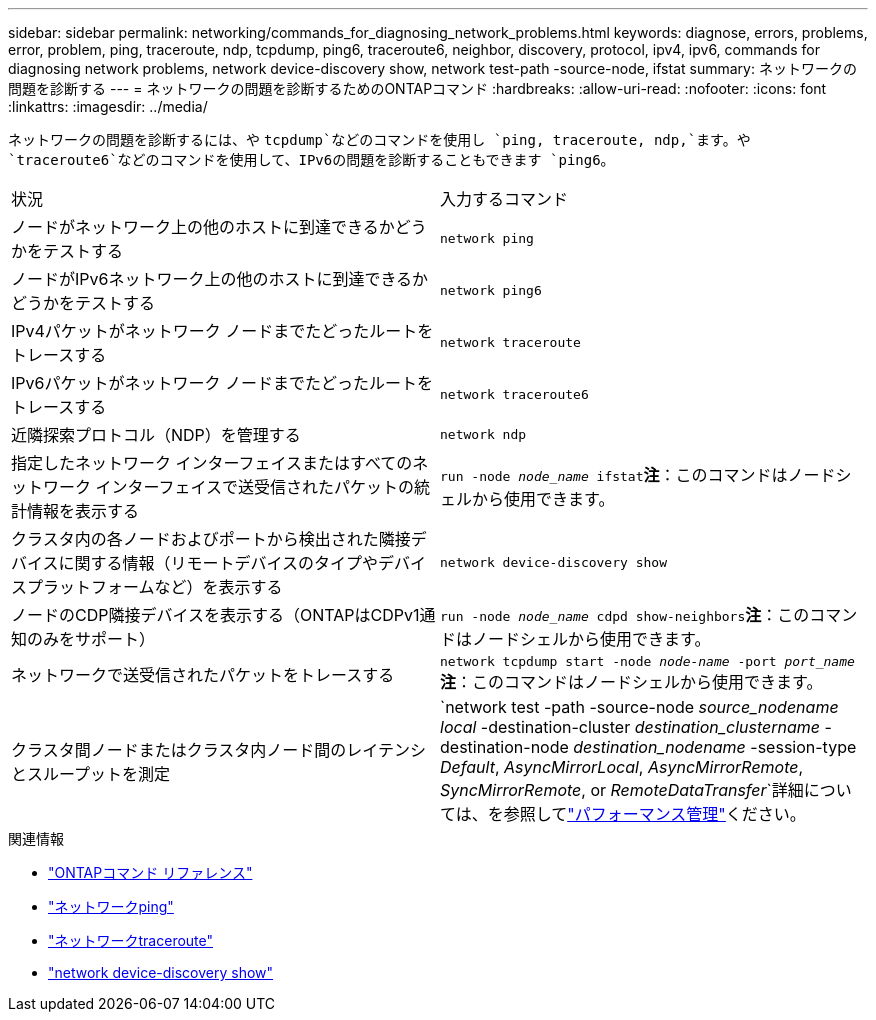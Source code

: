 ---
sidebar: sidebar 
permalink: networking/commands_for_diagnosing_network_problems.html 
keywords: diagnose, errors, problems, error, problem, ping, traceroute, ndp, tcpdump, ping6, traceroute6, neighbor, discovery, protocol, ipv4, ipv6, commands for diagnosing network problems, network device-discovery show, network test-path -source-node, ifstat 
summary: ネットワークの問題を診断する 
---
= ネットワークの問題を診断するためのONTAPコマンド
:hardbreaks:
:allow-uri-read: 
:nofooter: 
:icons: font
:linkattrs: 
:imagesdir: ../media/


[role="lead"]
ネットワークの問題を診断するには、や `tcpdump`などのコマンドを使用し `ping, traceroute, ndp,`ます。や `traceroute6`などのコマンドを使用して、IPv6の問題を診断することもできます `ping6`。

|===


| 状況 | 入力するコマンド 


| ノードがネットワーク上の他のホストに到達できるかどうかをテストする | `network ping` 


| ノードがIPv6ネットワーク上の他のホストに到達できるかどうかをテストする | `network ping6` 


| IPv4パケットがネットワーク ノードまでたどったルートをトレースする | `network traceroute` 


| IPv6パケットがネットワーク ノードまでたどったルートをトレースする | `network traceroute6` 


| 近隣探索プロトコル（NDP）を管理する | `network ndp` 


| 指定したネットワーク インターフェイスまたはすべてのネットワーク インターフェイスで送受信されたパケットの統計情報を表示する | `run -node _node_name_ ifstat`*注*：このコマンドはノードシェルから使用できます。 


| クラスタ内の各ノードおよびポートから検出された隣接デバイスに関する情報（リモートデバイスのタイプやデバイスプラットフォームなど）を表示する | `network device-discovery show` 


| ノードのCDP隣接デバイスを表示する（ONTAPはCDPv1通知のみをサポート） | `run -node _node_name_ cdpd show-neighbors`*注*：このコマンドはノードシェルから使用できます。 


| ネットワークで送受信されたパケットをトレースする | `network tcpdump start -node _node-name_ -port _port_name_`*注*：このコマンドはノードシェルから使用できます。 


| クラスタ間ノードまたはクラスタ内ノード間のレイテンシとスループットを測定 | `network test -path -source-node _source_nodename local_ -destination-cluster _destination_clustername_ -destination-node _destination_nodename_ -session-type _Default_, _AsyncMirrorLocal_, _AsyncMirrorRemote_, _SyncMirrorRemote_, or _RemoteDataTransfer_`詳細については、を参照してlink:../performance-admin/index.html["パフォーマンス管理"^]ください。 
|===
.関連情報
* link:https://docs.netapp.com/us-en/ontap-cli/["ONTAPコマンド リファレンス"^]
* link:https://docs.netapp.com/us-en/ontap-cli/network-ping.html["ネットワークping"^]
* link:https://docs.netapp.com/us-en/ontap-cli/network-traceroute.html["ネットワークtraceroute"^]
* link:https://docs.netapp.com/us-en/ontap-cli/network-device-discovery-show.html["network device-discovery show"^]

